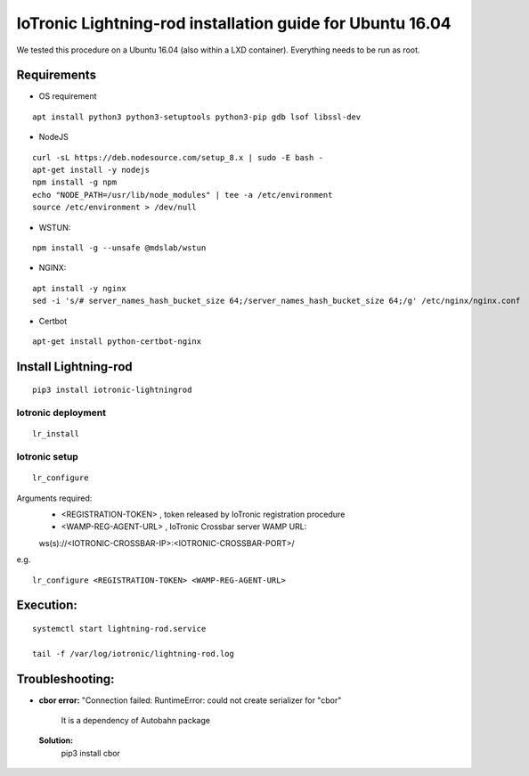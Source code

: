 IoTronic Lightning-rod installation guide for Ubuntu 16.04
==========================================================

We tested this procedure on a Ubuntu 16.04 (also within a LXD
container). Everything needs to be run as root.

Requirements
~~~~~~~~~~~~

* OS requirement

::

   apt install python3 python3-setuptools python3-pip gdb lsof libssl-dev

* NodeJS

::

  curl -sL https://deb.nodesource.com/setup_8.x | sudo -E bash -
  apt-get install -y nodejs
  npm install -g npm
  echo "NODE_PATH=/usr/lib/node_modules" | tee -a /etc/environment
  source /etc/environment > /dev/null


* WSTUN:

::

    npm install -g --unsafe @mdslab/wstun

* NGINX:

::

    apt install -y nginx
    sed -i 's/# server_names_hash_bucket_size 64;/server_names_hash_bucket_size 64;/g' /etc/nginx/nginx.conf

* Certbot

::

    apt-get install python-certbot-nginx


Install Lightning-rod
~~~~~~~~~~~~~~~~~~~~~
::

    pip3 install iotronic-lightningrod

Iotronic deployment
'''''''''''''''''''
::

    lr_install


Iotronic setup
''''''''''''''
::

    lr_configure

Arguments required:
   * <REGISTRATION-TOKEN> , token released by IoTronic registration procedure
   * <WAMP-REG-AGENT-URL> , IoTronic Crossbar server WAMP URL:

   ws(s)://<IOTRONIC-CROSSBAR-IP>:<IOTRONIC-CROSSBAR-PORT>/

e.g.
::

    lr_configure <REGISTRATION-TOKEN> <WAMP-REG-AGENT-URL>

Execution:
~~~~~~~~~~
::

    systemctl start lightning-rod.service

    tail -f /var/log/iotronic/lightning-rod.log


Troubleshooting:
~~~~~~~~~~~~~~~~
- **cbor error:** "Connection failed: RuntimeError: could not create serializer for "cbor"

   It is a dependency of Autobahn package

 **Solution:**
   pip3 install cbor